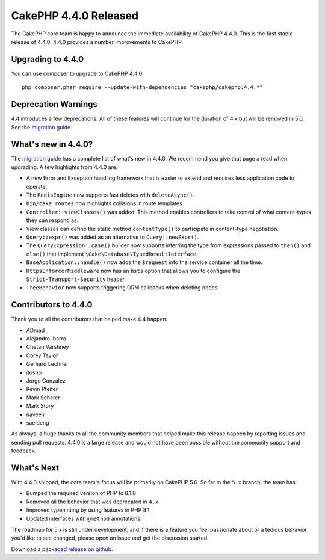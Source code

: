 CakePHP 4.4.0 Released
=========================

The CakePHP core team is happy to announce the immediate availability of CakePHP
4.4.0. This is the first stable release of 4.4.0. 4.4.0 provides a number
improvements to CakePHP.

Upgrading to 4.4.0
------------------

You can use composer to upgrade to CakePHP 4.4.0::

    php composer.phar require --update-with-dependencies "cakephp/cakephp:4.4.*"

Deprecation Warnings
--------------------

4.4 introduces a few deprecations. All of these features will continue for the
duration of 4.x but will be removed in 5.0. See the `migration guide
<https://book.cakephp.org/4/en/appendices/4-4-migration-guide.html>`_.

What's new in 4.4.0?
--------------------

The `migration guide
<https://book.cakephp.org/4/en/appendices/4-4-migration-guide.html>`_ has
a complete list of what's new in 4.4.0. We recommend you give that page a read
when upgrading. A few highlights from 4.4.0 are:

* A new Error and Exception handling framework that is easier to extend and
  requires less application code to operate.
* The ``RedisEngine`` now supports fast deletes with ``deleteAsync()``.
* ``bin/cake routes`` now highlights collisions in route templates.
* ``Controller::viewClasses()`` was added. This method enables controllers to
  take control of what content-types they can respond as.
* View classes can define the static method ``contentType()`` to participate in
  content-type negotiation.
* ``Query::expr()`` was added as an alternative to ``Query::newExpr()``.
* The ``QueryExpression::case()`` builder now supports inferring the type
  from expressions passed to ``then()`` and ``else()`` that implement
  ``\Cake\Database\TypedResultInterface``.
* ``BaseApplication::handle()`` now adds the ``$request`` into the service
  container all the time.
* ``HttpsEnforcerMiddleware`` now has an ``hsts`` option that allows you to
  configure the ``Strict-Transport-Security`` header.
* ``TreeBehavior`` now supports triggering ORM callbacks when deleting nodes.


Contributors to 4.4.0
---------------------

Thank you to all the contributors that helped make 4.4 happen:

* ADmad
* Alejandro Ibarra
* Chetan Varshney
* Corey Taylor
* Gerhard Lechner
* itosho
* Jorge González
* Kevin Pfeifer
* Mark Scherer
* Mark Story
* naveen
* saeideng

As always, a huge thanks to all the community members that helped make this
release happen by reporting issues and sending pull requests. 4.4.0 is a large
release and would not have been possible without the community support and
feedback.

What's Next
-----------

With 4.4.0 shipped, the core team's focus will be primarily on CakePHP 5.0.
So far in the ``5.x`` branch, the team has: 

* Bumped the required version of PHP to 8.1.0
* Removed all the behavior that was deprecated in ``4.x``.
* Improved typehinting by using features in PHP 8.1.
* Updated interfaces with ``@method`` annotations.

The roadmap for 5.x is still under development, and if there is a feature you
feel passionate about or a tedious behavior you'd like to see changed, please
open an issue and get the discussion started.

Download a `packaged release on github
<https://github.com/cakephp/cakephp/releases>`_.

.. author:: markstory
.. categories:: release, news
.. tags:: release, news
